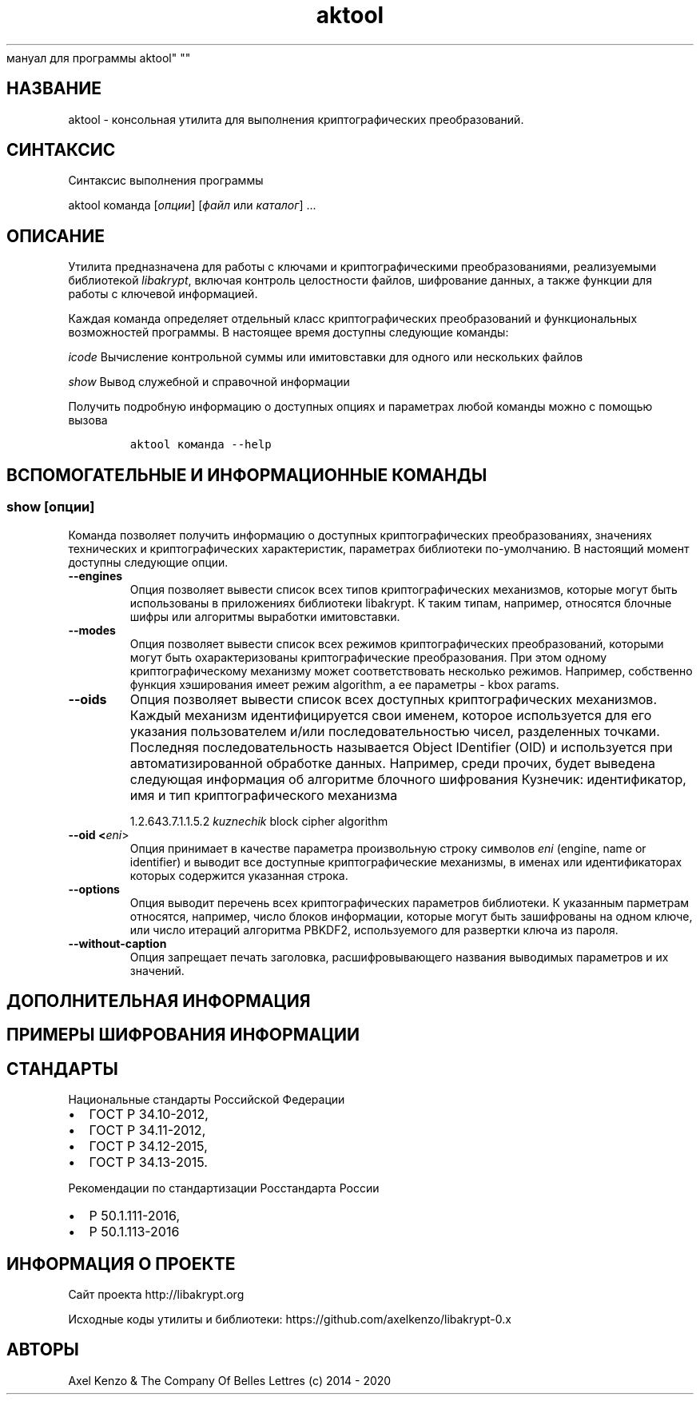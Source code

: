 .\" Automatically generated by Pandoc 2.5
.\"
.TH "aktool" "1" "1 \[u044F]\[u043D]\[u0432]\[u0430]\[u0440]\[u044F] 2020 \[u0433]." "\[u0420]\[u0443]\[u0441]\[u0441]\[u043A]\[u0438]\[u0439]
\[u043C]\[u0430]\[u043D]\[u0443]\[u0430]\[u043B]
\[u0434]\[u043B]\[u044F]
\[u043F]\[u0440]\[u043E]\[u0433]\[u0440]\[u0430]\[u043C]\[u043C]\[u044B]
aktool" ""
.hy
.SH \[u041D]\[u0410]\[u0417]\[u0412]\[u0410]\[u041D]\[u0418]\[u0415]
.PP
aktool \-
\[u043A]\[u043E]\[u043D]\[u0441]\[u043E]\[u043B]\[u044C]\[u043D]\[u0430]\[u044F]
\[u0443]\[u0442]\[u0438]\[u043B]\[u0438]\[u0442]\[u0430]
\[u0434]\[u043B]\[u044F]
\[u0432]\[u044B]\[u043F]\[u043E]\[u043B]\[u043D]\[u0435]\[u043D]\[u0438]\[u044F]
\[u043A]\[u0440]\[u0438]\[u043F]\[u0442]\[u043E]\[u0433]\[u0440]\[u0430]\[u0444]\[u0438]\[u0447]\[u0435]\[u0441]\[u043A]\[u0438]\[u0445]
\[u043F]\[u0440]\[u0435]\[u043E]\[u0431]\[u0440]\[u0430]\[u0437]\[u043E]\[u0432]\[u0430]\[u043D]\[u0438]\[u0439].
.SH \[u0421]\[u0418]\[u041D]\[u0422]\[u0410]\[u041A]\[u0421]\[u0418]\[u0421]
.PP
\[u0421]\[u0438]\[u043D]\[u0442]\[u0430]\[u043A]\[u0441]\[u0438]\[u0441]
\[u0432]\[u044B]\[u043F]\[u043E]\[u043B]\[u043D]\[u0435]\[u043D]\[u0438]\[u044F]
\[u043F]\[u0440]\[u043E]\[u0433]\[u0440]\[u0430]\[u043C]\[u043C]\[u044B]
.PP
aktool \[u043A]\[u043E]\[u043C]\[u0430]\[u043D]\[u0434]\[u0430]
[\f[I]\[u043E]\[u043F]\[u0446]\[u0438]\[u0438]\f[R]]
[\f[I]\[u0444]\[u0430]\[u0439]\[u043B]\f[R] \[u0438]\[u043B]\[u0438]
\f[I]\[u043A]\[u0430]\[u0442]\[u0430]\[u043B]\[u043E]\[u0433]\f[R]]
\&...
.SH \[u041E]\[u041F]\[u0418]\[u0421]\[u0410]\[u041D]\[u0418]\[u0415]
.PP
\[u0423]\[u0442]\[u0438]\[u043B]\[u0438]\[u0442]\[u0430]
\[u043F]\[u0440]\[u0435]\[u0434]\[u043D]\[u0430]\[u0437]\[u043D]\[u0430]\[u0447]\[u0435]\[u043D]\[u0430]
\[u0434]\[u043B]\[u044F]
\[u0440]\[u0430]\[u0431]\[u043E]\[u0442]\[u044B] \[u0441]
\[u043A]\[u043B]\[u044E]\[u0447]\[u0430]\[u043C]\[u0438] \[u0438]
\[u043A]\[u0440]\[u0438]\[u043F]\[u0442]\[u043E]\[u0433]\[u0440]\[u0430]\[u0444]\[u0438]\[u0447]\[u0435]\[u0441]\[u043A]\[u0438]\[u043C]\[u0438]
\[u043F]\[u0440]\[u0435]\[u043E]\[u0431]\[u0440]\[u0430]\[u0437]\[u043E]\[u0432]\[u0430]\[u043D]\[u0438]\[u044F]\[u043C]\[u0438],
\[u0440]\[u0435]\[u0430]\[u043B]\[u0438]\[u0437]\[u0443]\[u0435]\[u043C]\[u044B]\[u043C]\[u0438]
\[u0431]\[u0438]\[u0431]\[u043B]\[u0438]\[u043E]\[u0442]\[u0435]\[u043A]\[u043E]\[u0439]
\f[I]libakrypt\f[R],
\[u0432]\[u043A]\[u043B]\[u044E]\[u0447]\[u0430]\[u044F]
\[u043A]\[u043E]\[u043D]\[u0442]\[u0440]\[u043E]\[u043B]\[u044C]
\[u0446]\[u0435]\[u043B]\[u043E]\[u0441]\[u0442]\[u043D]\[u043E]\[u0441]\[u0442]\[u0438]
\[u0444]\[u0430]\[u0439]\[u043B]\[u043E]\[u0432],
\[u0448]\[u0438]\[u0444]\[u0440]\[u043E]\[u0432]\[u0430]\[u043D]\[u0438]\[u0435]
\[u0434]\[u0430]\[u043D]\[u043D]\[u044B]\[u0445], \[u0430]
\[u0442]\[u0430]\[u043A]\[u0436]\[u0435]
\[u0444]\[u0443]\[u043D]\[u043A]\[u0446]\[u0438]\[u0438]
\[u0434]\[u043B]\[u044F]
\[u0440]\[u0430]\[u0431]\[u043E]\[u0442]\[u044B] \[u0441]
\[u043A]\[u043B]\[u044E]\[u0447]\[u0435]\[u0432]\[u043E]\[u0439]
\[u0438]\[u043D]\[u0444]\[u043E]\[u0440]\[u043C]\[u0430]\[u0446]\[u0438]\[u0435]\[u0439].
.PP
\[u041A]\[u0430]\[u0436]\[u0434]\[u0430]\[u044F]
\[u043A]\[u043E]\[u043C]\[u0430]\[u043D]\[u0434]\[u0430]
\[u043E]\[u043F]\[u0440]\[u0435]\[u0434]\[u0435]\[u043B]\[u044F]\[u0435]\[u0442]
\[u043E]\[u0442]\[u0434]\[u0435]\[u043B]\[u044C]\[u043D]\[u044B]\[u0439]
\[u043A]\[u043B]\[u0430]\[u0441]\[u0441]
\[u043A]\[u0440]\[u0438]\[u043F]\[u0442]\[u043E]\[u0433]\[u0440]\[u0430]\[u0444]\[u0438]\[u0447]\[u0435]\[u0441]\[u043A]\[u0438]\[u0445]
\[u043F]\[u0440]\[u0435]\[u043E]\[u0431]\[u0440]\[u0430]\[u0437]\[u043E]\[u0432]\[u0430]\[u043D]\[u0438]\[u0439]
\[u0438]
\[u0444]\[u0443]\[u043D]\[u043A]\[u0446]\[u0438]\[u043E]\[u043D]\[u0430]\[u043B]\[u044C]\[u043D]\[u044B]\[u0445]
\[u0432]\[u043E]\[u0437]\[u043C]\[u043E]\[u0436]\[u043D]\[u043E]\[u0441]\[u0442]\[u0435]\[u0439]
\[u043F]\[u0440]\[u043E]\[u0433]\[u0440]\[u0430]\[u043C]\[u043C]\[u044B].
\[u0412]
\[u043D]\[u0430]\[u0441]\[u0442]\[u043E]\[u044F]\[u0449]\[u0435]\[u0435]
\[u0432]\[u0440]\[u0435]\[u043C]\[u044F]
\[u0434]\[u043E]\[u0441]\[u0442]\[u0443]\[u043F]\[u043D]\[u044B]
\[u0441]\[u043B]\[u0435]\[u0434]\[u0443]\[u044E]\[u0449]\[u0438]\[u0435]
\[u043A]\[u043E]\[u043C]\[u0430]\[u043D]\[u0434]\[u044B]:
.PP
\f[I]icode\f[R]
\[u0412]\[u044B]\[u0447]\[u0438]\[u0441]\[u043B]\[u0435]\[u043D]\[u0438]\[u0435]
\[u043A]\[u043E]\[u043D]\[u0442]\[u0440]\[u043E]\[u043B]\[u044C]\[u043D]\[u043E]\[u0439]
\[u0441]\[u0443]\[u043C]\[u043C]\[u044B] \[u0438]\[u043B]\[u0438]
\[u0438]\[u043C]\[u0438]\[u0442]\[u043E]\[u0432]\[u0441]\[u0442]\[u0430]\[u0432]\[u043A]\[u0438]
\[u0434]\[u043B]\[u044F]
\[u043E]\[u0434]\[u043D]\[u043E]\[u0433]\[u043E]
\[u0438]\[u043B]\[u0438]
\[u043D]\[u0435]\[u0441]\[u043A]\[u043E]\[u043B]\[u044C]\[u043A]\[u0438]\[u0445]
\[u0444]\[u0430]\[u0439]\[u043B]\[u043E]\[u0432]
.PP
\f[I]show\f[R] \[u0412]\[u044B]\[u0432]\[u043E]\[u0434]
\[u0441]\[u043B]\[u0443]\[u0436]\[u0435]\[u0431]\[u043D]\[u043E]\[u0439]
\[u0438]
\[u0441]\[u043F]\[u0440]\[u0430]\[u0432]\[u043E]\[u0447]\[u043D]\[u043E]\[u0439]
\[u0438]\[u043D]\[u0444]\[u043E]\[u0440]\[u043C]\[u0430]\[u0446]\[u0438]\[u0438]
.PP
\[u041F]\[u043E]\[u043B]\[u0443]\[u0447]\[u0438]\[u0442]\[u044C]
\[u043F]\[u043E]\[u0434]\[u0440]\[u043E]\[u0431]\[u043D]\[u0443]\[u044E]
\[u0438]\[u043D]\[u0444]\[u043E]\[u0440]\[u043C]\[u0430]\[u0446]\[u0438]\[u044E]
\[u043E]
\[u0434]\[u043E]\[u0441]\[u0442]\[u0443]\[u043F]\[u043D]\[u044B]\[u0445]
\[u043E]\[u043F]\[u0446]\[u0438]\[u044F]\[u0445] \[u0438]
\[u043F]\[u0430]\[u0440]\[u0430]\[u043C]\[u0435]\[u0442]\[u0440]\[u0430]\[u0445]
\[u043B]\[u044E]\[u0431]\[u043E]\[u0439]
\[u043A]\[u043E]\[u043C]\[u0430]\[u043D]\[u0434]\[u044B]
\[u043C]\[u043E]\[u0436]\[u043D]\[u043E] \[u0441]
\[u043F]\[u043E]\[u043C]\[u043E]\[u0449]\[u044C]\[u044E]
\[u0432]\[u044B]\[u0437]\[u043E]\[u0432]\[u0430]
.IP
.nf
\f[C]
aktool \[u043A]\[u043E]\[u043C]\[u0430]\[u043D]\[u0434]\[u0430] \-\-help
\f[R]
.fi
.SH \[u0412]\[u0421]\[u041F]\[u041E]\[u041C]\[u041E]\[u0413]\[u0410]\[u0422]\[u0415]\[u041B]\[u042C]\[u041D]\[u042B]\[u0415] \[u0418] \[u0418]\[u041D]\[u0424]\[u041E]\[u0420]\[u041C]\[u0410]\[u0426]\[u0418]\[u041E]\[u041D]\[u041D]\[u042B]\[u0415] \[u041A]\[u041E]\[u041C]\[u0410]\[u041D]\[u0414]\[u042B]
.SS show [\f[I]\[u043E]\[u043F]\[u0446]\[u0438]\[u0438]\f[R]]
.PP
\[u041A]\[u043E]\[u043C]\[u0430]\[u043D]\[u0434]\[u0430]
\[u043F]\[u043E]\[u0437]\[u0432]\[u043E]\[u043B]\[u044F]\[u0435]\[u0442]
\[u043F]\[u043E]\[u043B]\[u0443]\[u0447]\[u0438]\[u0442]\[u044C]
\[u0438]\[u043D]\[u0444]\[u043E]\[u0440]\[u043C]\[u0430]\[u0446]\[u0438]\[u044E]
\[u043E]
\[u0434]\[u043E]\[u0441]\[u0442]\[u0443]\[u043F]\[u043D]\[u044B]\[u0445]
\[u043A]\[u0440]\[u0438]\[u043F]\[u0442]\[u043E]\[u0433]\[u0440]\[u0430]\[u0444]\[u0438]\[u0447]\[u0435]\[u0441]\[u043A]\[u0438]\[u0445]
\[u043F]\[u0440]\[u0435]\[u043E]\[u0431]\[u0440]\[u0430]\[u0437]\[u043E]\[u0432]\[u0430]\[u043D]\[u0438]\[u044F]\[u0445],
\[u0437]\[u043D]\[u0430]\[u0447]\[u0435]\[u043D]\[u0438]\[u044F]\[u0445]
\[u0442]\[u0435]\[u0445]\[u043D]\[u0438]\[u0447]\[u0435]\[u0441]\[u043A]\[u0438]\[u0445]
\[u0438]
\[u043A]\[u0440]\[u0438]\[u043F]\[u0442]\[u043E]\[u0433]\[u0440]\[u0430]\[u0444]\[u0438]\[u0447]\[u0435]\[u0441]\[u043A]\[u0438]\[u0445]
\[u0445]\[u0430]\[u0440]\[u0430]\[u043A]\[u0442]\[u0435]\[u0440]\[u0438]\[u0441]\[u0442]\[u0438]\[u043A],
\[u043F]\[u0430]\[u0440]\[u0430]\[u043C]\[u0435]\[u0442]\[u0440]\[u0430]\[u0445]
\[u0431]\[u0438]\[u0431]\[u043B]\[u0438]\[u043E]\[u0442]\[u0435]\[u043A]\[u0438]
\[u043F]\[u043E]\-\[u0443]\[u043C]\[u043E]\[u043B]\[u0447]\[u0430]\[u043D]\[u0438]\[u044E].
\[u0412]
\[u043D]\[u0430]\[u0441]\[u0442]\[u043E]\[u044F]\[u0449]\[u0438]\[u0439]
\[u043C]\[u043E]\[u043C]\[u0435]\[u043D]\[u0442]
\[u0434]\[u043E]\[u0441]\[u0442]\[u0443]\[u043F]\[u043D]\[u044B]
\[u0441]\[u043B]\[u0435]\[u0434]\[u0443]\[u044E]\[u0449]\[u0438]\[u0435]
\[u043E]\[u043F]\[u0446]\[u0438]\[u0438].
.TP
.B \-\-engines
\[u041E]\[u043F]\[u0446]\[u0438]\[u044F]
\[u043F]\[u043E]\[u0437]\[u0432]\[u043E]\[u043B]\[u044F]\[u0435]\[u0442]
\[u0432]\[u044B]\[u0432]\[u0435]\[u0441]\[u0442]\[u0438]
\[u0441]\[u043F]\[u0438]\[u0441]\[u043E]\[u043A]
\[u0432]\[u0441]\[u0435]\[u0445]
\[u0442]\[u0438]\[u043F]\[u043E]\[u0432]
\[u043A]\[u0440]\[u0438]\[u043F]\[u0442]\[u043E]\[u0433]\[u0440]\[u0430]\[u0444]\[u0438]\[u0447]\[u0435]\[u0441]\[u043A]\[u0438]\[u0445]
\[u043C]\[u0435]\[u0445]\[u0430]\[u043D]\[u0438]\[u0437]\[u043C]\[u043E]\[u0432],
\[u043A]\[u043E]\[u0442]\[u043E]\[u0440]\[u044B]\[u0435]
\[u043C]\[u043E]\[u0433]\[u0443]\[u0442]
\[u0431]\[u044B]\[u0442]\[u044C]
\[u0438]\[u0441]\[u043F]\[u043E]\[u043B]\[u044C]\[u0437]\[u043E]\[u0432]\[u0430]\[u043D]\[u044B]
\[u0432]
\[u043F]\[u0440]\[u0438]\[u043B]\[u043E]\[u0436]\[u0435]\[u043D]\[u0438]\[u044F]\[u0445]
\[u0431]\[u0438]\[u0431]\[u043B]\[u0438]\[u043E]\[u0442]\[u0435]\[u043A]\[u0438]
libakrypt.
\[u041A] \[u0442]\[u0430]\[u043A]\[u0438]\[u043C]
\[u0442]\[u0438]\[u043F]\[u0430]\[u043C],
\[u043D]\[u0430]\[u043F]\[u0440]\[u0438]\[u043C]\[u0435]\[u0440],
\[u043E]\[u0442]\[u043D]\[u043E]\[u0441]\[u044F]\[u0442]\[u0441]\[u044F]
\[u0431]\[u043B]\[u043E]\[u0447]\[u043D]\[u044B]\[u0435]
\[u0448]\[u0438]\[u0444]\[u0440]\[u044B] \[u0438]\[u043B]\[u0438]
\[u0430]\[u043B]\[u0433]\[u043E]\[u0440]\[u0438]\[u0442]\[u043C]\[u044B]
\[u0432]\[u044B]\[u0440]\[u0430]\[u0431]\[u043E]\[u0442]\[u043A]\[u0438]
\[u0438]\[u043C]\[u0438]\[u0442]\[u043E]\[u0432]\[u0441]\[u0442]\[u0430]\[u0432]\[u043A]\[u0438].
.TP
.B \-\-modes
\[u041E]\[u043F]\[u0446]\[u0438]\[u044F]
\[u043F]\[u043E]\[u0437]\[u0432]\[u043E]\[u043B]\[u044F]\[u0435]\[u0442]
\[u0432]\[u044B]\[u0432]\[u0435]\[u0441]\[u0442]\[u0438]
\[u0441]\[u043F]\[u0438]\[u0441]\[u043E]\[u043A]
\[u0432]\[u0441]\[u0435]\[u0445]
\[u0440]\[u0435]\[u0436]\[u0438]\[u043C]\[u043E]\[u0432]
\[u043A]\[u0440]\[u0438]\[u043F]\[u0442]\[u043E]\[u0433]\[u0440]\[u0430]\[u0444]\[u0438]\[u0447]\[u0435]\[u0441]\[u043A]\[u0438]\[u0445]
\[u043F]\[u0440]\[u0435]\[u043E]\[u0431]\[u0440]\[u0430]\[u0437]\[u043E]\[u0432]\[u0430]\[u043D]\[u0438]\[u0439],
\[u043A]\[u043E]\[u0442]\[u043E]\[u0440]\[u044B]\[u043C]\[u0438]
\[u043C]\[u043E]\[u0433]\[u0443]\[u0442]
\[u0431]\[u044B]\[u0442]\[u044C]
\[u043E]\[u0445]\[u0430]\[u0440]\[u0430]\[u043A]\[u0442]\[u0435]\[u0440]\[u0438]\[u0437]\[u043E]\[u0432]\[u0430]\[u043D]\[u044B]
\[u043A]\[u0440]\[u0438]\[u043F]\[u0442]\[u043E]\[u0433]\[u0440]\[u0430]\[u0444]\[u0438]\[u0447]\[u0435]\[u0441]\[u043A]\[u0438]\[u0435]
\[u043F]\[u0440]\[u0435]\[u043E]\[u0431]\[u0440]\[u0430]\[u0437]\[u043E]\[u0432]\[u0430]\[u043D]\[u0438]\[u044F].
\[u041F]\[u0440]\[u0438] \[u044D]\[u0442]\[u043E]\[u043C]
\[u043E]\[u0434]\[u043D]\[u043E]\[u043C]\[u0443]
\[u043A]\[u0440]\[u0438]\[u043F]\[u0442]\[u043E]\[u0433]\[u0440]\[u0430]\[u0444]\[u0438]\[u0447]\[u0435]\[u0441]\[u043A]\[u043E]\[u043C]\[u0443]
\[u043C]\[u0435]\[u0445]\[u0430]\[u043D]\[u0438]\[u0437]\[u043C]\[u0443]
\[u043C]\[u043E]\[u0436]\[u0435]\[u0442]
\[u0441]\[u043E]\[u043E]\[u0442]\[u0432]\[u0435]\[u0442]\[u0441]\[u0442]\[u0432]\[u043E]\[u0432]\[u0430]\[u0442]\[u044C]
\[u043D]\[u0435]\[u0441]\[u043A]\[u043E]\[u043B]\[u044C]\[u043A]\[u043E]
\[u0440]\[u0435]\[u0436]\[u0438]\[u043C]\[u043E]\[u0432].
\[u041D]\[u0430]\[u043F]\[u0440]\[u0438]\[u043C]\[u0435]\[u0440],
\[u0441]\[u043E]\[u0431]\[u0441]\[u0442]\[u0432]\[u0435]\[u043D]\[u043D]\[u043E]
\[u0444]\[u0443]\[u043D]\[u043A]\[u0446]\[u0438]\[u044F]
\[u0445]\[u044D]\[u0448]\[u0438]\[u0440]\[u043E]\[u0432]\[u0430]\[u043D]\[u0438]\[u044F]
\[u0438]\[u043C]\[u0435]\[u0435]\[u0442]
\[u0440]\[u0435]\[u0436]\[u0438]\[u043C] algorithm, \[u0430]
\[u0435]\[u0435]
\[u043F]\[u0430]\[u0440]\[u0430]\[u043C]\[u0435]\[u0442]\[u0440]\[u044B]
\- kbox params.
.TP
.B \-\-oids
\[u041E]\[u043F]\[u0446]\[u0438]\[u044F]
\[u043F]\[u043E]\[u0437]\[u0432]\[u043E]\[u043B]\[u044F]\[u0435]\[u0442]
\[u0432]\[u044B]\[u0432]\[u0435]\[u0441]\[u0442]\[u0438]
\[u0441]\[u043F]\[u0438]\[u0441]\[u043E]\[u043A]
\[u0432]\[u0441]\[u0435]\[u0445]
\[u0434]\[u043E]\[u0441]\[u0442]\[u0443]\[u043F]\[u043D]\[u044B]\[u0445]
\[u043A]\[u0440]\[u0438]\[u043F]\[u0442]\[u043E]\[u0433]\[u0440]\[u0430]\[u0444]\[u0438]\[u0447]\[u0435]\[u0441]\[u043A]\[u0438]\[u0445]
\[u043C]\[u0435]\[u0445]\[u0430]\[u043D]\[u0438]\[u0437]\[u043C]\[u043E]\[u0432].
\[u041A]\[u0430]\[u0436]\[u0434]\[u044B]\[u0439]
\[u043C]\[u0435]\[u0445]\[u0430]\[u043D]\[u0438]\[u0437]\[u043C]
\[u0438]\[u0434]\[u0435]\[u043D]\[u0442]\[u0438]\[u0444]\[u0438]\[u0446]\[u0438]\[u0440]\[u0443]\[u0435]\[u0442]\[u0441]\[u044F]
\[u0441]\[u0432]\[u043E]\[u0438]
\[u0438]\[u043C]\[u0435]\[u043D]\[u0435]\[u043C],
\[u043A]\[u043E]\[u0442]\[u043E]\[u0440]\[u043E]\[u0435]
\[u0438]\[u0441]\[u043F]\[u043E]\[u043B]\[u044C]\[u0437]\[u0443]\[u0435]\[u0442]\[u0441]\[u044F]
\[u0434]\[u043B]\[u044F] \[u0435]\[u0433]\[u043E]
\[u0443]\[u043A]\[u0430]\[u0437]\[u0430]\[u043D]\[u0438]\[u044F]
\[u043F]\[u043E]\[u043B]\[u044C]\[u0437]\[u043E]\[u0432]\[u0430]\[u0442]\[u0435]\[u043B]\[u0435]\[u043C]
\[u0438]/\[u0438]\[u043B]\[u0438]
\[u043F]\[u043E]\[u0441]\[u043B]\[u0435]\[u0434]\[u043E]\[u0432]\[u0430]\[u0442]\[u0435]\[u043B]\[u044C]\[u043D]\[u043E]\[u0441]\[u0442]\[u044C]\[u044E]
\[u0447]\[u0438]\[u0441]\[u0435]\[u043B],
\[u0440]\[u0430]\[u0437]\[u0434]\[u0435]\[u043B]\[u0435]\[u043D]\[u043D]\[u044B]\[u0445]
\[u0442]\[u043E]\[u0447]\[u043A]\[u0430]\[u043C]\[u0438].
\[u041F]\[u043E]\[u0441]\[u043B]\[u0435]\[u0434]\[u043D]\[u044F]\[u044F]
\[u043F]\[u043E]\[u0441]\[u043B]\[u0435]\[u0434]\[u043E]\[u0432]\[u0430]\[u0442]\[u0435]\[u043B]\[u044C]\[u043D]\[u043E]\[u0441]\[u0442]\[u044C]
\[u043D]\[u0430]\[u0437]\[u044B]\[u0432]\[u0430]\[u0435]\[u0442]\[u0441]\[u044F]
Object IDentifier (OID) \[u0438]
\[u0438]\[u0441]\[u043F]\[u043E]\[u043B]\[u044C]\[u0437]\[u0443]\[u0435]\[u0442]\[u0441]\[u044F]
\[u043F]\[u0440]\[u0438]
\[u0430]\[u0432]\[u0442]\[u043E]\[u043C]\[u0430]\[u0442]\[u0438]\[u0437]\[u0438]\[u0440]\[u043E]\[u0432]\[u0430]\[u043D]\[u043D]\[u043E]\[u0439]
\[u043E]\[u0431]\[u0440]\[u0430]\[u0431]\[u043E]\[u0442]\[u043A]\[u0435]
\[u0434]\[u0430]\[u043D]\[u043D]\[u044B]\[u0445].
\[u041D]\[u0430]\[u043F]\[u0440]\[u0438]\[u043C]\[u0435]\[u0440],
\[u0441]\[u0440]\[u0435]\[u0434]\[u0438]
\[u043F]\[u0440]\[u043E]\[u0447]\[u0438]\[u0445],
\[u0431]\[u0443]\[u0434]\[u0435]\[u0442]
\[u0432]\[u044B]\[u0432]\[u0435]\[u0434]\[u0435]\[u043D]\[u0430]
\[u0441]\[u043B]\[u0435]\[u0434]\[u0443]\[u044E]\[u0449]\[u0430]\[u044F]
\[u0438]\[u043D]\[u0444]\[u043E]\[u0440]\[u043C]\[u0430]\[u0446]\[u0438]\[u044F]
\[u043E]\[u0431]
\[u0430]\[u043B]\[u0433]\[u043E]\[u0440]\[u0438]\[u0442]\[u043C]\[u0435]
\[u0431]\[u043B]\[u043E]\[u0447]\[u043D]\[u043E]\[u0433]\[u043E]
\[u0448]\[u0438]\[u0444]\[u0440]\[u043E]\[u0432]\[u0430]\[u043D]\[u0438]\[u044F]
\[u041A]\[u0443]\[u0437]\[u043D]\[u0435]\[u0447]\[u0438]\[u043A]:
\[u0438]\[u0434]\[u0435]\[u043D]\[u0442]\[u0438]\[u0444]\[u0438]\[u043A]\[u0430]\[u0442]\[u043E]\[u0440],
\[u0438]\[u043C]\[u044F] \[u0438] \[u0442]\[u0438]\[u043F]
\[u043A]\[u0440]\[u0438]\[u043F]\[u0442]\[u043E]\[u0433]\[u0440]\[u0430]\[u0444]\[u0438]\[u0447]\[u0435]\[u0441]\[u043A]\[u043E]\[u0433]\[u043E]
\[u043C]\[u0435]\[u0445]\[u0430]\[u043D]\[u0438]\[u0437]\[u043C]\[u0430]
.RS
.PP
1.2.643.7.1.1.5.2 \f[I]kuznechik\f[R] block cipher algorithm
.RE
.TP
.B \-\-oid <\f[I]eni\f[R]>
\[u041E]\[u043F]\[u0446]\[u0438]\[u044F]
\[u043F]\[u0440]\[u0438]\[u043D]\[u0438]\[u043C]\[u0430]\[u0435]\[u0442]
\[u0432]
\[u043A]\[u0430]\[u0447]\[u0435]\[u0441]\[u0442]\[u0432]\[u0435]
\[u043F]\[u0430]\[u0440]\[u0430]\[u043C]\[u0435]\[u0442]\[u0440]\[u0430]
\[u043F]\[u0440]\[u043E]\[u0438]\[u0437]\[u0432]\[u043E]\[u043B]\[u044C]\[u043D]\[u0443]\[u044E]
\[u0441]\[u0442]\[u0440]\[u043E]\[u043A]\[u0443]
\[u0441]\[u0438]\[u043C]\[u0432]\[u043E]\[u043B]\[u043E]\[u0432]
\f[I]eni\f[R] (engine, name or identifier) \[u0438]
\[u0432]\[u044B]\[u0432]\[u043E]\[u0434]\[u0438]\[u0442]
\[u0432]\[u0441]\[u0435]
\[u0434]\[u043E]\[u0441]\[u0442]\[u0443]\[u043F]\[u043D]\[u044B]\[u0435]
\[u043A]\[u0440]\[u0438]\[u043F]\[u0442]\[u043E]\[u0433]\[u0440]\[u0430]\[u0444]\[u0438]\[u0447]\[u0435]\[u0441]\[u043A]\[u0438]\[u0435]
\[u043C]\[u0435]\[u0445]\[u0430]\[u043D]\[u0438]\[u0437]\[u043C]\[u044B],
\[u0432] \[u0438]\[u043C]\[u0435]\[u043D]\[u0430]\[u0445]
\[u0438]\[u043B]\[u0438]
\[u0438]\[u0434]\[u0435]\[u043D]\[u0442]\[u0438]\[u0444]\[u0438]\[u043A]\[u0430]\[u0442]\[u043E]\[u0440]\[u0430]\[u0445]
\[u043A]\[u043E]\[u0442]\[u043E]\[u0440]\[u044B]\[u0445]
\[u0441]\[u043E]\[u0434]\[u0435]\[u0440]\[u0436]\[u0438]\[u0442]\[u0441]\[u044F]
\[u0443]\[u043A]\[u0430]\[u0437]\[u0430]\[u043D]\[u043D]\[u0430]\[u044F]
\[u0441]\[u0442]\[u0440]\[u043E]\[u043A]\[u0430].
.TP
.B \-\-options
\[u041E]\[u043F]\[u0446]\[u0438]\[u044F]
\[u0432]\[u044B]\[u0432]\[u043E]\[u0434]\[u0438]\[u0442]
\[u043F]\[u0435]\[u0440]\[u0435]\[u0447]\[u0435]\[u043D]\[u044C]
\[u0432]\[u0441]\[u0435]\[u0445]
\[u043A]\[u0440]\[u0438]\[u043F]\[u0442]\[u043E]\[u0433]\[u0440]\[u0430]\[u0444]\[u0438]\[u0447]\[u0435]\[u0441]\[u043A]\[u0438]\[u0445]
\[u043F]\[u0430]\[u0440]\[u0430]\[u043C]\[u0435]\[u0442]\[u0440]\[u043E]\[u0432]
\[u0431]\[u0438]\[u0431]\[u043B]\[u0438]\[u043E]\[u0442]\[u0435]\[u043A]\[u0438].
\[u041A]
\[u0443]\[u043A]\[u0430]\[u0437]\[u0430]\[u043D]\[u043D]\[u044B]\[u043C]
\[u043F]\[u0430]\[u0440]\[u043C]\[u0435]\[u0442]\[u0440]\[u0430]\[u043C]
\[u043E]\[u0442]\[u043D]\[u043E]\[u0441]\[u044F]\[u0442]\[u0441]\[u044F],
\[u043D]\[u0430]\[u043F]\[u0440]\[u0438]\[u043C]\[u0435]\[u0440],
\[u0447]\[u0438]\[u0441]\[u043B]\[u043E]
\[u0431]\[u043B]\[u043E]\[u043A]\[u043E]\[u0432]
\[u0438]\[u043D]\[u0444]\[u043E]\[u0440]\[u043C]\[u0430]\[u0446]\[u0438]\[u0438],
\[u043A]\[u043E]\[u0442]\[u043E]\[u0440]\[u044B]\[u0435]
\[u043C]\[u043E]\[u0433]\[u0443]\[u0442]
\[u0431]\[u044B]\[u0442]\[u044C]
\[u0437]\[u0430]\[u0448]\[u0438]\[u0444]\[u0440]\[u043E]\[u0432]\[u0430]\[u043D]\[u044B]
\[u043D]\[u0430] \[u043E]\[u0434]\[u043D]\[u043E]\[u043C]
\[u043A]\[u043B]\[u044E]\[u0447]\[u0435], \[u0438]\[u043B]\[u0438]
\[u0447]\[u0438]\[u0441]\[u043B]\[u043E]
\[u0438]\[u0442]\[u0435]\[u0440]\[u0430]\[u0446]\[u0438]\[u0439]
\[u0430]\[u043B]\[u0433]\[u043E]\[u0440]\[u0438]\[u0442]\[u043C]\[u0430]
PBKDF2,
\[u0438]\[u0441]\[u043F]\[u043E]\[u043B]\[u044C]\[u0437]\[u0443]\[u0435]\[u043C]\[u043E]\[u0433]\[u043E]
\[u0434]\[u043B]\[u044F]
\[u0440]\[u0430]\[u0437]\[u0432]\[u0435]\[u0440]\[u0442]\[u043A]\[u0438]
\[u043A]\[u043B]\[u044E]\[u0447]\[u0430] \[u0438]\[u0437]
\[u043F]\[u0430]\[u0440]\[u043E]\[u043B]\[u044F].
.TP
.B \-\-without\-caption
\[u041E]\[u043F]\[u0446]\[u0438]\[u044F]
\[u0437]\[u0430]\[u043F]\[u0440]\[u0435]\[u0449]\[u0430]\[u0435]\[u0442]
\[u043F]\[u0435]\[u0447]\[u0430]\[u0442]\[u044C]
\[u0437]\[u0430]\[u0433]\[u043E]\[u043B]\[u043E]\[u0432]\[u043A]\[u0430],
\[u0440]\[u0430]\[u0441]\[u0448]\[u0438]\[u0444]\[u0440]\[u043E]\[u0432]\[u044B]\[u0432]\[u0430]\[u044E]\[u0449]\[u0435]\[u0433]\[u043E]
\[u043D]\[u0430]\[u0437]\[u0432]\[u0430]\[u043D]\[u0438]\[u044F]
\[u0432]\[u044B]\[u0432]\[u043E]\[u0434]\[u0438]\[u043C]\[u044B]\[u0445]
\[u043F]\[u0430]\[u0440]\[u0430]\[u043C]\[u0435]\[u0442]\[u0440]\[u043E]\[u0432]
\[u0438] \[u0438]\[u0445]
\[u0437]\[u043D]\[u0430]\[u0447]\[u0435]\[u043D]\[u0438]\[u0439].
.SH \[u0414]\[u041E]\[u041F]\[u041E]\[u041B]\[u041D]\[u0418]\[u0422]\[u0415]\[u041B]\[u042C]\[u041D]\[u0410]\[u042F] \[u0418]\[u041D]\[u0424]\[u041E]\[u0420]\[u041C]\[u0410]\[u0426]\[u0418]\[u042F]
.SH \[u041F]\[u0420]\[u0418]\[u041C]\[u0415]\[u0420]\[u042B] \[u0428]\[u0418]\[u0424]\[u0420]\[u041E]\[u0412]\[u0410]\[u041D]\[u0418]\[u042F] \[u0418]\[u041D]\[u0424]\[u041E]\[u0420]\[u041C]\[u0410]\[u0426]\[u0418]\[u0418]
.SH \[u0421]\[u0422]\[u0410]\[u041D]\[u0414]\[u0410]\[u0420]\[u0422]\[u042B]
.PP
\[u041D]\[u0430]\[u0446]\[u0438]\[u043E]\[u043D]\[u0430]\[u043B]\[u044C]\[u043D]\[u044B]\[u0435]
\[u0441]\[u0442]\[u0430]\[u043D]\[u0434]\[u0430]\[u0440]\[u0442]\[u044B]
\[u0420]\[u043E]\[u0441]\[u0441]\[u0438]\[u0439]\[u0441]\[u043A]\[u043E]\[u0439]
\[u0424]\[u0435]\[u0434]\[u0435]\[u0440]\[u0430]\[u0446]\[u0438]\[u0438]
.IP \[bu] 2
\[u0413]\[u041E]\[u0421]\[u0422] \[u0420] 34.10\-2012,
.IP \[bu] 2
\[u0413]\[u041E]\[u0421]\[u0422] \[u0420] 34.11\-2012,
.IP \[bu] 2
\[u0413]\[u041E]\[u0421]\[u0422] \[u0420] 34.12\-2015,
.IP \[bu] 2
\[u0413]\[u041E]\[u0421]\[u0422] \[u0420] 34.13\-2015.
.PP
\[u0420]\[u0435]\[u043A]\[u043E]\[u043C]\[u0435]\[u043D]\[u0434]\[u0430]\[u0446]\[u0438]\[u0438]
\[u043F]\[u043E]
\[u0441]\[u0442]\[u0430]\[u043D]\[u0434]\[u0430]\[u0440]\[u0442]\[u0438]\[u0437]\[u0430]\[u0446]\[u0438]\[u0438]
\[u0420]\[u043E]\[u0441]\[u0441]\[u0442]\[u0430]\[u043D]\[u0434]\[u0430]\[u0440]\[u0442]\[u0430]
\[u0420]\[u043E]\[u0441]\[u0441]\[u0438]\[u0438]
.IP \[bu] 2
\[u0420] 50.1.111\-2016,
.IP \[bu] 2
\[u0420] 50.1.113\-2016
.SH \[u0418]\[u041D]\[u0424]\[u041E]\[u0420]\[u041C]\[u0410]\[u0426]\[u0418]\[u042F] \[u041E] \[u041F]\[u0420]\[u041E]\[u0415]\[u041A]\[u0422]\[u0415]
.PP
\[u0421]\[u0430]\[u0439]\[u0442]
\[u043F]\[u0440]\[u043E]\[u0435]\[u043A]\[u0442]\[u0430]
http://libakrypt.org
.PP
\[u0418]\[u0441]\[u0445]\[u043E]\[u0434]\[u043D]\[u044B]\[u0435]
\[u043A]\[u043E]\[u0434]\[u044B]
\[u0443]\[u0442]\[u0438]\[u043B]\[u0438]\[u0442]\[u044B] \[u0438]
\[u0431]\[u0438]\[u0431]\[u043B]\[u0438]\[u043E]\[u0442]\[u0435]\[u043A]\[u0438]:
https://github.com/axelkenzo/libakrypt\-0.x
.SH \[u0410]\[u0412]\[u0422]\[u041E]\[u0420]\[u042B]
.PP
Axel Kenzo & The Company Of Belles Lettres (\[u0441]) 2014 \- 2020
